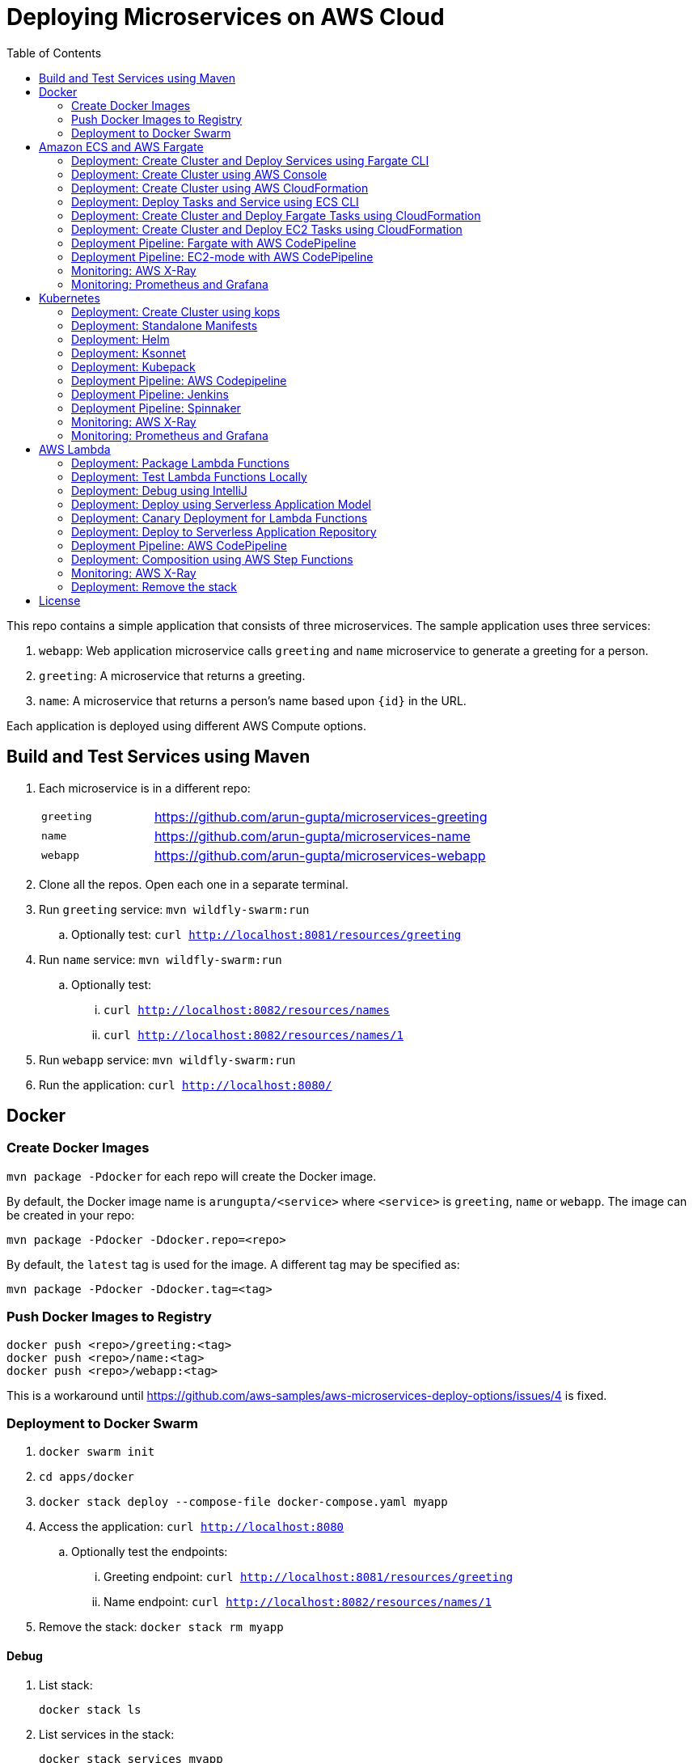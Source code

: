 = Deploying Microservices on AWS Cloud
:toc:

This repo contains a simple application that consists of three microservices. The sample application uses three services:

. `webapp`: Web application microservice calls `greeting` and `name` microservice to generate a greeting for a person.
. `greeting`: A microservice that returns a greeting.
. `name`: A microservice that returns a person’s name based upon `{id}` in the URL.

Each application is deployed using different AWS Compute options.

== Build and Test Services using Maven

. Each microservice is in a different repo:
+
[cols="1,3"]
|====
| `greeting` | https://github.com/arun-gupta/microservices-greeting
| `name` | https://github.com/arun-gupta/microservices-name
| `webapp` | https://github.com/arun-gupta/microservices-webapp
|====
+
. Clone all the repos. Open each one in a separate terminal.
. Run `greeting` service: `mvn wildfly-swarm:run`
.. Optionally test: `curl http://localhost:8081/resources/greeting`
. Run `name` service: `mvn wildfly-swarm:run`
.. Optionally test:
... `curl http://localhost:8082/resources/names`
... `curl http://localhost:8082/resources/names/1`
. Run `webapp` service: `mvn wildfly-swarm:run`
. Run the application: `curl http://localhost:8080/`

== Docker

=== Create Docker Images

`mvn package -Pdocker` for each repo will create the Docker image.

By default, the Docker image name is `arungupta/<service>` where `<service>` is `greeting`, `name` or `webapp`. The image can be created in your repo:

  mvn package -Pdocker -Ddocker.repo=<repo>

By default, the `latest` tag is used for the image. A different tag may be specified as:

  mvn package -Pdocker -Ddocker.tag=<tag>

=== Push Docker Images to Registry

  docker push <repo>/greeting:<tag>
  docker push <repo>/name:<tag>
  docker push <repo>/webapp:<tag>

This is a workaround until https://github.com/aws-samples/aws-microservices-deploy-options/issues/4 is fixed.

=== Deployment to Docker Swarm

. `docker swarm init`
. `cd apps/docker`
. `docker stack deploy --compose-file docker-compose.yaml myapp`
. Access the application: `curl http://localhost:8080`
.. Optionally test the endpoints:
... Greeting endpoint: `curl http://localhost:8081/resources/greeting`
... Name endpoint: `curl http://localhost:8082/resources/names/1`
. Remove the stack: `docker stack rm myapp`

==== Debug

. List stack:

  docker stack ls

. List services in the stack:

  docker stack services myapp

. List containers:

  docker container ls -f name=myapp*

. Get logs for all the containers in the `webapp` service:

  docker service logs myapp_webapp-service

== Amazon ECS and AWS Fargate

This section will explain how to deploy these microservices using Fargate on Amazon ECS cluster.

NOTE: AWS Fargate is only supported in `us-east-1` region at this time. The instructions will only work in that region.

=== Deployment: Create Cluster and Deploy Services using Fargate CLI

This section explains how to create a Fargate cluster and run services on it.

. Download CLI from http://somanymachines.com/fargate/
. Create the LoadBalancer:

  fargate lb create options-lb --port 80

. Get URL of the LoadBalancer:

  fargate lb info options-lb

. Create `greeting` service:

  fargate service create greeting-service \
    --lb options-lb \
    -m 1024 \
    -i arungupta/greeting \
    -p http:8081 \
    --rule path=/resources/greeting

. Create `name` service:

  fargate service create name-service \
    --lb options-lb \
    -m 1024 \
    -i arungupta/name \
    -p http:8082 \
    --rule path=/resources/names/*

. Create `webapp` service:

  fargate service create webapp-service \
    --lb options-lb \
    -m 1024 \
    -i arungupta/webapp \
    -p http:8080 \
    -e GREETING_SERVICE_HOST=<lb> \
    -e GREETING_SERVICE_PORT=80 \
    -e GREETING_SERVICE_PATH=/resources/greeting \
    -e NAME_SERVICE_HOST=<lb> \
    -e NAME_SERVICE_PORT=80 \
    -e NAME_SERVICE_PATH=/resources/names

. Test the application:

  curl http://<lb>
  curl http://<lb>/2

. Scale the service: `fargate service scale webapp-service +3`

NOTE: As described at https://docs.aws.amazon.com/AmazonECS/latest/developerguide/service_limits.html, the number of tasks using the Fargate launch type, per region, per account is 20. This limit can be increased by filing a support ticket from the AWS Console.

=== Deployment: Create Cluster using AWS Console

This section will explain how to create an ECS cluster using AWS Console.

Complete instructions are available at https://docs.aws.amazon.com/AmazonECS/latest/developerguide/create_cluster.html.

=== Deployment: Create Cluster using AWS CloudFormation

This section will explain how to create an ECS cluster using CloudFormation.

The following resources are needed in order to deploy the sample application:

- Private Application Load Balancer for `greeting` and `name` and a public ALB for `webapp`
- Target groups registered with the ALB
- Security Group that allows the services to talk to each other and be externally accessible

. Create an ECS cluster with these resources:

  cd apps/ecs/fargate/templates
  aws cloudformation deploy \
    --stack-name fargate-cluster \
    --template-file infrastructure.yaml \
    --region us-east-1 \
    --capabilities CAPABILITY_IAM

. View the output from the cluster:

  aws cloudformation \
    describe-stacks \
    --region us-east-1 \
    --stack-name fargate-cluster \
    --query 'Stacks[].Outputs[]' \
    --output text

==== Deployment: Simple ECS Cluster

This section explains how to create a ECS cluster with no additional resources. The cluster can be created with a private VPC or a public VPC. The CloudFormation templates for different types are available at https://github.com/awslabs/aws-cloudformation-templates/tree/master/aws/services/ECS/EC2LaunchType/clusters. 

This section will create a 3-instance cluster using a public VPC:

  curl -O https://raw.githubusercontent.com/awslabs/aws-cloudformation-templates/master/aws/services/ECS/EC2LaunchType/clusters/public-vpc.yml
  aws cloudformation deploy \
    --stack-name MyECSCluster \
    --template-file public-vpc.yml \
    --region us-east-1 \
    --capabilities CAPABILITY_IAM

List the cluster using `aws ecs list-clusters` command:

  {
      "clusterArns": [
          "arn:aws:ecs:us-east-1:091144949931:cluster/MyECSCluster-ECSCluster-197YNE1ZHPSOP"
      ]
  }

=== Deployment: Deploy Tasks and Service using ECS CLI

This section will explain how to create an ECS cluster using a CloudFormation template. The tasks are then deployed using ECS CLI and Docker Compose definitions.

==== Pre-requisites

. Install https://docs.aws.amazon.com/AmazonECS/latest/developerguide/ECS_CLI.html[ECS CLI].
. Install - https://www.perl.org/get.html[Perl].

==== Deploy the application

. Run the CloudFormation template to create the AWS resources:
+
|===
|Region | Launch Template
| *N. Virginia* (us-east-1)
a| image::./images/deploy-to-aws.png[link=https://console.aws.amazon.com/cloudformation/home?region=us-east-1#/stacks/new?stackName=aws-microservices-deploy-options-ecscli&templateURL=https://s3.amazonaws.com/aws-microservices-deploy-options/infra.yaml]
|===
+
. Run the follow command to capture the output from the CloudFormation template as key/value pairs in the file `ecs-cluster.props`. These will be used to setup environment variables which are used subseqently.

    aws cloudformation describe-stacks \
      --stack-name aws-microservices-deploy-options-ecscli \
      --query 'Stacks[0].Outputs' \
      --output=text | \
      perl -lpe 's/\s+/=/g' | \
      tee ecs-cluster.props

. Setup the environment variables using this file:

    set -o allexport
    source ecs-cluster.props
    set +o allexport

. Configure ECS CLI:

    ecs-cli configure --cluster $ECSCluster --region us-east-1 --default-launch-type FARGATE

. Create the task definition parameters for each of the service:
    
    ecs-params-create.sh greeting
    ecs-params-create.sh name
    ecs-params-create.sh webapp

. Start the `greeting` service up:

    ecs-cli compose --verbose \
      --file greeting-docker-compose.yaml \
      --task-role-arn $ECSRole \
      --ecs-params ecs-params_greeting.yaml \
      --project-name greeting \
      service up \
      --target-group-arn $GreetingTargetGroupArn \
      --container-name greeting-service \
      --container-port 8081

. Bring the `name` service up:

    ecs-cli compose --verbose \
      --file name-docker-compose.yaml \
      --task-role-arn $ECSRole \
      --ecs-params ecs-params_name.yaml  \
      --project-name name \
      service up \
      --target-group-arn $NameTargetGroupArn \
      --container-name name-service \
      --container-port 8082

. Bring the webapp service up:
+
    ecs-cli compose --verbose \
      --file webapp-docker-compose.yaml \
      --task-role-arn $ECSRole \
      --ecs-params ecs-params_webapp.yaml \
      --project-name webapp \
      service up \
      --target-group-arn $WebappTargetGroupArn \
      --container-name webapp-service \
      --container-port 8080
+
Docker Compose supports environment variable substitution. The `webapp-docker-compose.yaml` uses `$PrivateALBCName`  to refer to the private Application Load Balancer for `greeting` and `name` service.
+
. Check the `healthy` status of different services:

    aws elbv2 describe-target-health \
      --target-group-arn $GreetingTargetGroupArn \
      --query 'TargetHealthDescriptions[0].TargetHealth.State' \
      --output text
    aws elbv2 describe-target-health \
      --target-group-arn $NameTargetGroupArn \
      --query 'TargetHealthDescriptions[0].TargetHealth.State' \
      --output text
    aws elbv2 describe-target-health \
      --target-group-arn $WebappTargetGroupArn \
      --query 'TargetHealthDescriptions[0].TargetHealth.State' \
      --output text

. Once all the services are in `healthy` state, get a response from the `webapp` service:

  curl http://"$ALBPublicCNAME"
  Hello Sheldon

==== Tear down the resources

  ecs-cli compose --verbose \
        --file greeting-docker-compose.yaml \
        --task-role-arn $ECSRole \
        --ecs-params ecs-params_greeting.yaml \
        --project-name greeting \
        service down
  ecs-cli compose --verbose \
        --file name-docker-compose.yaml \
        --task-role-arn $ECSRole \
        --ecs-params ecs-params_name.yaml \
        --project-name name \
        service down
  ecs-cli compose --verbose \
        --file webapp-docker-compose.yaml \
        --task-role-arn $ECSRole \
        --ecs-params ecs-params_webapp.yaml \
        --project-name webapp \
        service down
  aws cloudformation delete-stack --region us-east-1 --stack-name aws-microservices-deploy-options-ecscli

=== Deployment: Create Cluster and Deploy Fargate Tasks using CloudFormation

This section creates an ECS cluster and deploys Fargate tasks to the cluster:

|===
|Region | Launch Template
| *N. Virginia* (us-east-1)
a| image::./images/deploy-to-aws.png[link=https://console.aws.amazon.com/cloudformation/home?region=us-east-1#/stacks/new?stackName=aws-compute-options-fargate&templateURL=https://s3.amazonaws.com/compute-options-public/master.yaml]
|===

Retrieve the public endpoint to test your application deployment:

  aws cloudformation \
    describe-stacks \
    --region us-east-1 \
    --stack-name aws-compute-options-fargate \
    --query 'Stacks[].Outputs[?OutputKey==`PublicALBCNAME`].[OutputValue]' \
    --output text

Use the command to test:

  curl http://<public_endpoint>

=== Deployment: Create Cluster and Deploy EC2 Tasks using CloudFormation

This section creates an ECS cluster and deploys EC2 tasks to the cluster:

|===
|Region | Launch Template
| *N. Virginia* (us-east-1)
a| image::./images/deploy-to-aws.png[link=https://console.aws.amazon.com/cloudformation/home?region=us-east-1#/stacks/new?stackName=aws-compute-options-ecs&templateURL=https://s3.amazonaws.com/aws-compute-options-bucket/master.yaml]
|===

Retrieve the public endpoint to test your application deployment:

  aws cloudformation \
    describe-stacks \
    --region us-east-1 \
    --stack-name aws-compute-options-ecs \
    --query 'Stacks[].Outputs[?OutputKey==`PublicALBCNAME`].[OutputValue]' \
    --output text

Use the command to test:

  curl http://<public_endpoint>

=== Deployment Pipeline: Fargate with AWS CodePipeline

This section will explain how to deploy a Fargate task via CodePipeline

. Create a fork of the Github repository that contains the https://github.com/awslabs/ecs-demo-php-simple-app[Amazon ECS Sample App].
. Clone the forked repository to your local machine:

  git clone https://github.com/<your_github_username>/microservices-greeting

. Create the CloudFormation stack:
+
|===
|Region | Launch Template
| *N. Virginia* (us-east-1)
a| image::./images/deploy-to-aws.png[link=https://console.aws.amazon.com/cloudformation/home?region=us-east-1#/stacks/create/review?stackName=ECS-ContinuousDeployment&templateURL=https://s3.amazonaws.com/aws-microservices-deploy-options-ecs-deployment/ecs-refarch-continuous-deployment.yamll&param_LaunchType=Fargate]
|===

The CloudFormation template requires the following input parameters: 

. Cluster Configuration
.. *Launch Type:* Select Fargate.
. GitHub Configuration
.. *Repo:* The repository name for the sample service. This has to be the forked repo.
.. *Branch:* The branch of the repository to deploy continuously, e.g. master.
.. *User:* Your GitHub username.
.. *Personal Access Token:* A token for the user specified above. Use https://github.com/settings/tokens to create a new token. See https://help.github.com/enterprise/2.12/user/articles/creating-a-personal-access-token-for-the-command-line/[Creating a personal access token for the command line] for more details.

The CloudFormation stack has the following outputs:

. *ServiceUrl:* The URL of the sample service that is being deployed.
. *PipelineUrl:* A deep link for the pipeline in the AWS Management Console. 

Once the stack has been provisioned, *click* the link for the *PipelineUrl*. This will open the CodePipline console.  Clicking on the pipeline will display a diagram that looks like this: 

image::images/fargate-pipeline.png[Fargate Pipeline, 350]

Now that a deployment pipeline has been established, you can modify files in the repository we cloned earlier and push your changes to GitHub which will cause the following actions to occur: 

. The latest changes will be pulled from GitHub.
. A new Docker image will be created and pushed to ECR.
. A new revision of the task definition will be created using the latest version of the Docker image.
. The service definition will be updated with the latest version of the task definition.
.  ECS will deploy a new version of the Fargate task.

==== Cleaning up the example resources

To remove all the resources created by the example, do the following: 

. Delete the main CloudFromation stack which deletes the sub stacks and resouces. 
. Manually delete the resources which may contain content: 
.. S3 Bucket: ArtifactBucket
.. ECR Repository: Repository

=== Deployment Pipeline: EC2-mode with AWS CodePipeline

https://github.com/aws-samples/aws-microservices-deploy-options/issues/104

=== Monitoring: AWS X-Ray

https://github.com/aws-samples/aws-microservices-deploy-options/issues/55

=== Monitoring: Prometheus and Grafana

https://github.com/aws-samples/aws-microservices-deploy-options/issues/78

== Kubernetes

=== Deployment: Create Cluster using kops

. Install kops

  brew update && brew install kops

. Create an S3 bucket and setup `KOPS_STATE_STORE`:

  aws s3 mb s3://kubernetes-aws-io
  export KOPS_STATE_STORE=s3://kubernetes-aws-io

. Define an envinronment variable for Availability Zones for the cluster:

  export AWS_AVAILABILITY_ZONES="$(aws ec2 describe-availability-zones --query 'AvailabilityZones[].ZoneName' --output text | awk -v OFS="," '$1=$1')"

. Create cluster:

  kops create cluster \
    --name=cluster.k8s.local \
    --zones=$AWS_AVAILABILITY_ZONES \
    --yes

By default, it creates a single master and 2 worker cluster spread across the AZs.

=== Deployment: Standalone Manifests

Make sure `kubectl` CLI is installed and configured for the Kubernetes cluster.

. Apply the manifests: `kubectl apply -f apps/k8s/standalone/manifest.yml`
. Access the application: `curl http://$(kubectl get svc/webapp -o jsonpath='{.status.loadBalancer.ingress[0].hostname}')`
. Delete the application: `kubectl delete -f apps/k8s/standalone/manifest.yml`

=== Deployment: Helm

Make sure `kubectl` CLI is installed and configured for the Kubernetes cluster. Also, make sure Helm is installed on that Kubernetes cluster.

. Install the Helm CLI: `brew install kubernetes-helm`
. Install Helm in Kubernetes cluster: `helm init`
. Install the Helm chart: `helm install --name myapp apps/k8s/helm/myapp`
.. By default, the `latest` tag for an image is used. Alternatively, a different tag for the image can be used:

  helm install --name myapp apps/k8s/helm/myapp --set "docker.tag=<tag>"

. Access the application:

  curl http://$(kubectl get svc/myapp-webapp -o jsonpath='{.status.loadBalancer.ingress[0].hostname}')

. Delete the Helm chart: `helm delete --purge myapp`

=== Deployment: Ksonnet

Make sure `kubectl` CLI is installed and configured for the Kubernetes cluster.

. Install `ksonnet` from `homebrew` tap: `brew install ksonnet/tap/ks`
. Change into the ksonnet sub directory: `cd apps/k8s/ksonnet/myapp`
. Add the environment: `ks env add default`
. Deploy the manifests: `ks apply default`
. Access the application: `curl http://$(kubectl get svc/webapp -o jsonpath='{.status.loadBalancer.ingress[0].hostname}')`
. Delete the application: `ks delete default`

=== Deployment: Kubepack

This section will explain how to use https://kubepack.com/[Kubepack] to deploy your Kubernetes application.

. Install `kubepack` CLI:

  wget -O pack https://github.com/kubepack/pack/releases/download/0.1.0/pack-darwin-amd64 \
    && chmod +x pack \
    && sudo mv pack /usr/local/bin/

. Move to package root directory: `cd apps/k8s/kubepack`
. Pull dependent packages:
+
  pack dep -f .
+
This will generate `manifests/vendor` folder.
+
. Generate final manifests: Combine the manifests for this package and its dependencies and potential patches into the final manifests:
+
  pack up -f .
+
This will create `manifests/output` folder with an installer script and final manifests.
+
. Install package: `./manifests/output/install.sh`
. Access the application: `curl http://$(kubectl get svc/webapp -o jsonpath='{.status.loadBalancer.ingress[0].hostname}')`
. Delete the application: `kubectl delete -R -f manifests/output`

=== Deployment Pipeline: AWS Codepipeline

This section explains how to setup a deployment pipeline using AWS CodePipeline.

CloudFormation templates for different regions are listed at https://github.com/aws-samples/aws-kube-codesuite. `us-west-2` is listed below.

|===
|Region | Launch Template
| *Oregon* (us-west-2)
a| image::./images/deploy-to-aws.png[link=https://console.aws.amazon.com/cloudformation/home?region=us-west-2#/stacks/new?stackName=Codesuite-Demo&templateURL=https://s3.amazonaws.com/codesuite-demo-public/aws-refarch-codesuite-kubernetes.yaml]
|===

. Create Git credentials for HTTPS connections to AWS CodeCommit: https://docs.aws.amazon.com/codecommit/latest/userguide/setting-up-gc.html?icmpid=docs_acc_console_connect#setting-up-gc-iam
. Reset any stored git credentials for CodeCommit in the keychain. Open `Keychain Access`, search for `codecommit` and remove any related entries.
. Get CodeCommit repo URL from CloudFormation output and follow the instructions at https://github.com/aws-samples/aws-kube-codesuite#test-cicd-platform.

=== Deployment Pipeline: Jenkins

Create a deployment pipeline using http://jenkins-x.io/[Jenkins X].

. Install Jenkins X CLI:

  brew tap jenkins-x/jx
  brew install jx

. Create the Kubernetes cluster:
+
  jx create cluster aws
+
This will create a Kubernetes cluster on AWS using kops. This cluster will have RBAC enabled. It will also have insecure registries enabled. These are needed by the pipeline to store Docker images.
+
. Clone the repo:

  git clone https://github.com/arun-gupta/docker-kubernetes-hello-world

. Import the project in Jenkins X:
+
  jx import 
+
This will generate `Dockerfile` and Helm charts, if they don't already exist. It also creates a `Jenkinsfile` with different build stages identified. Finally, it triggers a Jenkins build and deploy the application in a staging environment by default.
+
. View Jenkins console using `jx console`. Select the user, project and branch to see the deployment pipeline.
. Get the staging URL using `jx get apps` and view the output from the application in a browser window.
. Now change the message in displayed from `HelloHandler` and push to the GitHub repo. Make sure to change the corresponding test as well otherwise the pipeline will fail. Wait for the deployment to complete and then refresh the browser page to see the updated output.

=== Deployment Pipeline: Spinnaker

https://github.com/aws-samples/aws-microservices-deploy-options/issues/66

=== Monitoring: AWS X-Ray

. `arungupta/xray:us-west-2` Docker image is already available on Docker Hub. Optionally, you may build the image:

  cd config/xray
  docker build -t arungupta/xray:latest .
  docker image push arungupta/xray:us-west-2

. Deploy the DaemonSet: `kubectl apply -f xray-daemonset.yaml`
. Deploy the application link:#deployment-helm[using Helm charts]:

  helm install --name myapp apps/k8s/helm/myapp

. Access the application:

  curl http://$(kubectl get svc/myapp-webapp -o jsonpath='{.status.loadBalancer.ingress[0].hostname}')

. Open the https://us-west-2.console.aws.amazon.com/xray/home?region=us-west-2#/service-map[X-Ray console] and watch the service map and traces. This is tracked as https://github.com/aws-samples/aws-microservices-deploy-options/issues/60[#60].

=== Monitoring: Prometheus and Grafana

https://github.com/aws-samples/aws-microservices-deploy-options/issues/79

== AWS Lambda

=== Deployment: Package Lambda Functions

`mvn clean package -Plambda` in each repo will build the deployment package for each microservice.

=== Deployment: Test Lambda Functions Locally

https://github.com/awslabs/serverless-application-model[Serverless Application Model] (SAM) defines a standard application model for serverless applications. It extends AWS CloudFormation to provide a simplified way of defining the Amazon API Gateway APIs, AWS Lambda functions, and Amazon DynamoDB tables needed by your serverless application.

`sam` is the AWS CLI tool for managing Serverless applications written with SAM. Install SAM CLI as:

  npm install -g aws-sam-local

The complete installation steps for SAM CLI are at https://github.com/awslabs/aws-sam-local#installation.

==== In Mac

. Start `greeting` service:

  sam local start-api --template greeting-sam.yaml --port 3001

. Test `greeting` endpoint:

  curl http://127.0.0.1:3001/resources/greeting

. Start `name` service:

  sam local start-api --template name-sam.yaml --port 3002

. Test `name` dndpoint:

  curl http://127.0.0.1:3002/resources/names
  curl http://127.0.0.1:3002/resources/names/1

. Start `webapp` service:

  sam local start-api --template webapp-sam.yaml --env-vars test/env-mac.json --port 3000

. Test `webapp` endpoint:

  curl http://127.0.0.1:3000/1

==== In Windows

Firstly start the Greeting and Name service as Mac, and then start the WebApp service using the following command

. `sam local start-api --template webapp-sam.yaml --env-vars test/env-win.json --port 3000`
. Test the urls above in a browser

=== Deployment: Debug using IntelliJ

This section will explain how to debug your Lambda functions locally using SAM Local and IntelliJ.

. Start functions using SAM Local and a debug port:

  sam local start-api \
    --env-vars test/env-mac.json \
    --template sam.yaml \
    --debug-port 5858

. In IntelliJ, setup a break point in your Lambda function.
. Go to `Run`, `Debug`, `Edit Configurations`, specify the port `5858` and click on `Debug`. The breakpoint will hit and you can see the debug state of the function.

=== Deployment: Deploy using Serverless Application Model

. Serverless applications are stored as a deployment packages in a S3 bucket. Create a S3 bucket:
+
  aws s3api create-bucket \
    --bucket aws-microservices-deploy-options \
    --region us-west-2 \
    --create-bucket-configuration LocationConstraint=us-west-2
+
Make sure to use a bucket name that is unique.
+
. Package the SAM application. This uploads the deployment package to the specified S3 bucket and generates a new file with the code location:

  cd apps/lambda
  sam package \
    --template-file sam.yaml \
    --s3-bucket aws-microservices-deploy-options \
    --output-template-file \
    sam.transformed.yaml

. Create the resources:

  sam deploy \
    --template-file sam.transformed.yaml \
    --stack-name aws-microservices-deploy-options-lambda \
    --capabilities CAPABILITY_IAM

. Test the application:
.. Greeting endpoint:

  curl `aws cloudformation \
    describe-stacks \
    --stack-name aws-microservices-deploy-options-lambda \
    --query "Stacks[].Outputs[?OutputKey=='GreetingApiEndpoint'].[OutputValue]" \
    --output text`

.. Name endpoint:

  curl `aws cloudformation \
    describe-stacks \
    --stack-name aws-microservices-deploy-options-lambda \
    --query "Stacks[].Outputs[?OutputKey=='NamesApiEndpoint'].[OutputValue]" \
    --output text`

.. Webapp endpoint:

  curl `aws cloudformation \
    describe-stacks \
    --stack-name aws-microservices-deploy-options-lambda \
    --query "Stacks[].Outputs[?OutputKey=='WebappApiEndpoint'].[OutputValue]" \
    --output text`/1

=== Deployment: Canary Deployment for Lambda Functions

The `greeting` service has implemented Lambda SAM Safe Deployment. By default, the function is deployed using `Canary10Percent5Minutes` deployment type. This means that 10% of the traffic will be shifted to the new Lambda function. If there are no errors or CloudWatch alarms are triggered, the remaining traffic is shifted after 5 minutes. This is further explained at https://docs.aws.amazon.com/lambda/latest/dg/automating-updates-to-serverless-apps.html.

The `greeting-sam.yaml` template allows users to change the deployment types supported by safe deployment. You can update the default setting to another support deployment https://github.com/awslabs/serverless-application-model/blob/develop/docs/safe_lambda_deployments.rst#traffic-shifting-configurations[types], and push the changes to `greeting` CodeCommit repository.

  git add .
  git commit -m "switch canary deployment"
  git push greeting-codecommit


=== Deployment: Deploy to Serverless Application Repository

The https://aws.amazon.com/serverless/serverlessrepo/[AWS Serverless Application Repository] (SAR) enables you to quickly deploy code samples, components, and complete applications for common use cases such as web and mobile back-ends, event and data processing, logging, monitoring, IoT, and more. Each application is packaged with an AWS Serverless Application Model (SAM) template that defines the AWS resources used.

The complete list of applications can be seen at https://serverlessrepo.aws.amazon.com/applications.

This section explains how to publish your SAM application to SAR. Detailed instructions are at https://docs.aws.amazon.com/serverlessrepo/latest/devguide/serverless-app-publishing-applications.html.

. Applications packaged as SAM can be published at https://console.aws.amazon.com/serverlessrepo/home?locale=en&region=us-east-1#/published-applications
. Add the following policy to your S3 bucket:
+
```
{
    "Version": "2012-10-17",
    "Statement": [
        {
            "Effect": "Allow",
            "Principal": {
                "Service":  "serverlessrepo.amazonaws.com"
            },
            "Action": "s3:GetObject",
            "Resource": "arn:aws:s3:::<your-bucket-name>/*"
        }
    ]
}
```
+
. Use `sam.transformed.yaml` as the SAM template
. Publish the application
. Test the application:

  curl `aws cloudformation \
    describe-stacks \
    --stack-name aws-serverless-repository-aws-microservices \
    --query "Stacks[].Outputs[?OutputKey=='WebappApiEndpoint'].[OutputValue]" \
    --output text`/1

. List of your published applications: https://console.aws.amazon.com/serverlessrepo/home?locale=en&region=us-east-1#/published-applications

=== Deployment Pipeline: AWS CodePipeline

This section will explain how to deploy Lambda + API Gateway via CodePipeline.

. Create pipeline for `greeting`, `name` and `webapp` services

  cd app/lambda
  aws cloudformation deploy \
    --template-file microservice-pipeline.yaml \
    --stack-name aws-compute-options-greeting-lambda-pipeline \
    --parameter-overrides ServiceName=greeting \
    --capabilities CAPABILITY_IAM
  aws cloudformation deploy \
    --template-file microservice-pipeline.yaml \
    --stack-name aws-compute-options-name-lambda-pipeline \
    --parameter-overrides ServiceName=name \
    --capabilities CAPABILITY_IAM
  aws cloudformation deploy \
    --template-file microservice-pipeline.yaml \
    --stack-name aws-compute-options-webapp-lambda-pipeline \
    --parameter-overrides ServiceName=webapp \
    --capabilities CAPABILITY_IAM

. Push the SAM templates into each pipeline to build and deploy each services:

  cd ../../
  git remote add greeting-codecommit \
    $(aws cloudformation describe-stacks \
    --stack-name aws-compute-options-greeting-lambda-pipeline \
    --query "Stacks[].Outputs[?OutputKey=='RepositoryHttpUrl'].OutputValue" \
    --output text)
  git remote add name-codecommit \
    $(aws cloudformation describe-stacks \
    --stack-name aws-compute-options-name-lambda-pipeline \
    --query "Stacks[].Outputs[?OutputKey=='RepositoryHttpUrl'].OutputValue" \
    --output text)
  git remote add webapp-codecommit \
    $(aws cloudformation describe-stacks \
    --stack-name aws-compute-options-webapp-lambda-pipeline \
    --query "Stacks[].Outputs[?OutputKey=='RepositoryHttpUrl'].OutputValue" \
    --output text)

. Setup your Git credential by following the https://docs.aws.amazon.com/codecommit/latest/userguide/setting-up-https-unixes.html[document]. This is required to push the code into the CodeCommit repo created in the CloudFormation stack. When the Git credential is setup, you can use the following command to push in the code and trigger the pieline to run.
+
  git push greeting-codecommit master
  git push name-codecommit master
+
When the `greeting` and `name` services are created, then you can create the `webapp` service by pushing the code into `webapp-pipeline`. Use the following command to push up the code.
+
  git push webapp-codecommit master
+
. Get the URL to view the deployment pipeline:
+
  aws cloudformation \
    describe-stacks \
    --stack-name aws-compute-options-greeting-lambda-pipeline \
    --query "Stacks[].Outputs[?OutputKey=='CodePipelineUrl'].[OutputValue]" \
    --output text
  aws cloudformation \
    describe-stacks \
    --stack-name aws-compute-options-name-lambda-pipeline \
    --query "Stacks[].Outputs[?OutputKey=='CodePipelineUrl'].[OutputValue]" \
    --output text
  aws cloudformation \
    describe-stacks \
    --stack-name aws-compute-options-webapp-lambda-pipeline \
    --query "Stacks[].Outputs[?OutputKey=='CodePipelineUrl'].[OutputValue]" \
    --output text
+
Deployment pipeline in AWS console looks like as shown:
+
image::images/lambda-pipeline.png[Lambda Pipeline, 350]

=== Deployment: Composition using AWS Step Functions

https://github.com/aws-samples/aws-microservices-deploy-options/issues/76

=== Monitoring: AWS X-Ray

AWS X-Ray is fully integrated with AWS Lambda. This can be easily enabled for functions published using SAM by the following property:

```
Tracing: Active
```

This is explained at https://github.com/awslabs/serverless-application-model/blob/develop/versions/2016-10-31.md#awsserverlessfunction.

More details about AWS Lambda and X-Ray integration is at https://docs.aws.amazon.com/lambda/latest/dg/lambda-x-ray.html.

Deploying the functions as explained above will generate X-Ray service map and traces.

=== Deployment: Remove the stack

  aws cloudformation delete-stack \
    --stack-name aws-microservices-deploy-options-lambda

== License

This library is licensed under the Amazon Software License.
